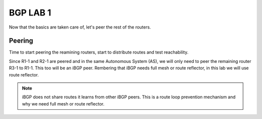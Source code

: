 BGP LAB 1
=========

Now that the basics are taken care of, let's peer the rest of the routers.

Peering
+++++++

Time to start peering the reamining routers, start to distribute routes and test reachability.

Since R1-1 and R2-1 are peered and in the same Autonomous System (AS), we will only need to peer the remaining router R3-1 to R1-1. This too will be an iBGP
peer. Rembering that iBGP needs full mesh or route reflector, in this lab we will use route reflector. 

.. NOTE:: 
   iBGP does not share routes it learns from other iBGP peers. This is a route loop prevention mechanism and why we need full mesh or route reflector.

